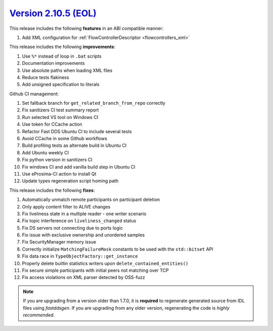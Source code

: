 `Version 2.10.5 (EOL) <https://fast-dds.docs.eprosima.com/en/v2.10.5/index.html>`_
^^^^^^^^^^^^^^^^^^^^^^^^^^^^^^^^^^^^^^^^^^^^^^^^^^^^^^^^^^^^^^^^^^^^^^^^^^^^^^^^^^

This release includes the following **features** in an ABI compatible manner:

#. Add XML configuration for :ref:`FlowControllerDescriptor <flowcontrollers_xml>`

This release includes the following **improvements**:

#. Use ``%*`` instead of loop in ``.bat`` scripts
#. Documentation improvements
#. Use absolute paths when loading XML files
#. Reduce tests flakiness
#. Add unsigned specification to literals

Github CI management:

#. Set fallback branch for ``get_related_branch_from_repo`` correctly
#. Fix sanitizers CI test summary report
#. Run selected VS tool on Windows CI
#. Use token for CCache action
#. Refactor Fast DDS Ubuntu CI to include several tests
#. Avoid CCache in some Github workflows
#. Build profiling tests as alternate build in Ubuntu CI
#. Add Ubuntu weekly CI
#. Fix python version in sanitizers CI
#. Fix windows CI and add vanilla build step in Ubuntu CI
#. Use eProsima-CI action to install Qt
#. Update types regeneration script homing path

This release includes the following **fixes**:

#. Automatically unmatch remote participants on participant deletion
#. Only apply content filter to ALIVE changes
#. Fix liveliness state in a multiple reader - one writer scenario
#. Fix topic interference on ``liveliness_changed`` status
#. Fix DS servers not connecting due to ports logic
#. Fix issue with exclusive ownership and unordered samples
#. Fix SecurityManager memory issue
#. Correctly initialize ``MatchingFailureMask`` constants to be used with the ``std::bitset`` API
#. Fix data race in ``TypeObjectFactory::get_instance``
#. Properly delete builtin statistics writers upon ``delete_contained_entities()``
#. Fix secure simple participants with initial peers not matching over TCP
#. Fix access violations on XML parser detected by OSS-fuzz

.. note::
  If you are upgrading from a version older than 1.7.0, it is **required** to regenerate generated source from IDL
  files using *fastddsgen*.
  If you are upgrading from any older version, regenerating the code is *highly recommended*.
